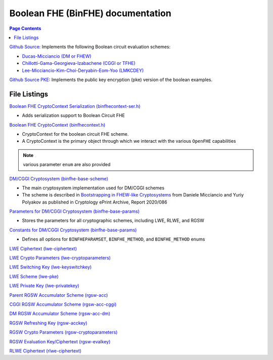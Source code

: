 Boolean FHE (BinFHE) documentation
====================================

.. contents:: Page Contents
   :local:

`Github Source <https://github.com/openfheorg/openfhe-development/tree/main/src/binfhe/examples>`_: Implements the following Boolean circuit evaluation schemes:

- `Ducas-Micciancio (DM or FHEW) <https://eprint.iacr.org/2014/816.pdf>`_

- `Chillotti-Gama-Georgieva-Izabachene (CGGI or TFHE)  <https://eprint.iacr.org/2018/421.pdf>`_

- `Lee-Micciancio-Kim-Choi-Deryabin-Eom-Yoo (LMKCDEY)  <https://eprint.iacr.org/2022/198.pdf>`_

`Github Source PKE <https://github.com/openfheorg/openfhe-development/tree/main/src/binfhe/examples/pke>`_: Implements the public key encryption (pke) version of the boolean examples.

File Listings
-----------------------

`Boolean FHE CryptoContext Serialization (binfhecontext-ser.h) <https://github.com/openfheorg/openfhe-development/blob/main/src/binfhe/include/binfhecontext-ser.h>`_

- Adds serialization support to Boolean Circuit FHE

`Boolean FHE CryptoContext (binfhecontext.h) <https://github.com/openfheorg/openfhe-development/blob/main/src/binfhe/include/binfhecontext.h>`_

- CryptoContext for the boolean circuit FHE scheme.
- A CryptoContext is the primary object through which we interact with the various ``OpenFHE`` capabilities

.. note:: various parameter ``enum`` are also provided
.. - ``BINFHEPARAMSET`` that defines the security level and parameters
.. - ``BINFHE_METHOD`` to choose the bootstrapping method: AP (DM/FHEW scheme) or GINX (CGGI/TFHE scheme)
.. - ``BINFHE_METHOD`` specifies whther fresh ciphertext should be bootstrapped.

`DM/CGGI Cryptosystem (binfhe-base-scheme) <https://github.com/openfheorg/openfhe-development/blob/main/src/binfhe/include/binfhe-base-scheme.h>`_

- The main cryptosystem implementation used for DM/CGGI schemes
- The scheme is described in `Bootstrapping in FHEW-like Cryptosystems <https://eprint.iacr.org/2020/086>`_ from Daniele Micciancio and Yuriy Polyakov as published in Cryptology ePrint Archive, Report 2020/086

`Parameters for DM/CGGI Cryptosystem (binfhe-base-params) <https://github.com/openfheorg/openfhe-development/blob/main/src/binfhe/include/binfhe-base-params.h>`_

- Stores the parameters for all cryptographic schemes, including LWE, RLWE, and RGSW

`Constants for DM/CGGI Cryptosystem (binfhe-base-params) <https://github.com/openfheorg/openfhe-development/blob/main/src/binfhe/include/binfhe-constants.h>`_

- Defines all options for ``BINFHEPARAMSET``, ``BINFHE_METHOD``, and ``BINFHE_METHOD`` enums

`LWE Ciphertext (lwe-ciphertext) <https://github.com/openfheorg/openfhe-development/blob/main/src/binfhe/include/lwe-ciphertext.h>`_

`LWE Crypto Parameters (lwe-cryptoparameters) <https://github.com/openfheorg/openfhe-development/blob/main/src/binfhe/include/lwe-cryptoparameters.h>`_

`LWE Switching Key (lwe-keyswitchkey) <https://github.com/openfheorg/openfhe-development/blob/main/src/binfhe/include/lwe-keyswitchkey.h>`_

`LWE Scheme (lwe-pke) <https://github.com/openfheorg/openfhe-development/blob/main/src/binfhe/include/lwe-pke.h>`_

`LWE Private Key (lwe-privatekey) <https://github.com/openfheorg/openfhe-development/blob/main/src/binfhe/include/lwe-privatekey.h>`_

`Parent RGSW Accumulator Scheme (rgsw-acc) <https://github.com/openfheorg/openfhe-development/blob/main/src/binfhe/include/rgsw-acc.h>`_

`CGGI RGSW Accumulator Scheme (rgsw-acc-cggi) <https://github.com/openfheorg/openfhe-development/blob/main/src/binfhe/include/rgsw-acc-cggi.h>`_

`DM RGSW Accumulator Scheme (rgsw-acc-dm) <https://github.com/openfheorg/openfhe-development/blob/main/src/binfhe/include/rgsw-acc-dm.h>`_

`RGSW Refreshing Key (rgsw-acckey) <https://github.com/openfheorg/openfhe-development/blob/main/src/binfhe/include/rgsw-acckey.h>`_

`RGSW Crypto Parameters (rgsw-cryptoparameters) <https://github.com/openfheorg/openfhe-development/blob/main/src/binfhe/include/rgsw-cryptoparameters.h>`_

`RGSW Evaluation Key/Ciphertext (rgsw-evalkey) <https://github.com/openfheorg/openfhe-development/blob/main/src/binfhe/include/rgsw-evalkey.h>`_

`RLWE Ciphertext (rlwe-ciphertext) <https://github.com/openfheorg/openfhe-development/blob/main/src/binfhe/include/rlwe-ciphertext.h>`_
